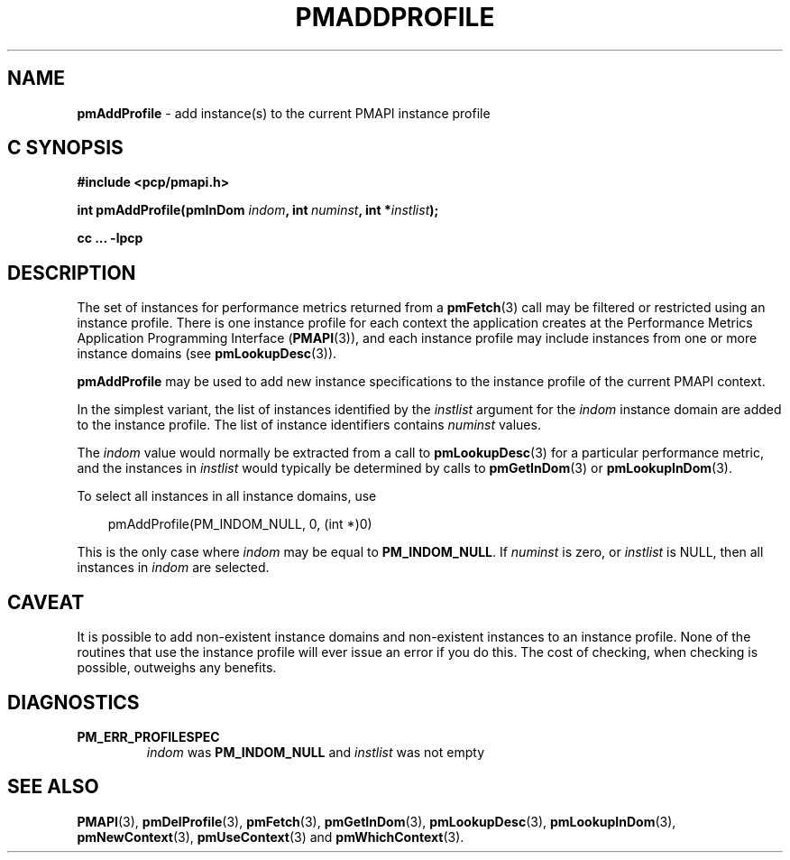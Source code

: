 '\"macro stdmacro
.\"
.\" Copyright (c) 2000-2004 Silicon Graphics, Inc.  All Rights Reserved.
.\"
.\" This program is free software; you can redistribute it and/or modify it
.\" under the terms of the GNU General Public License as published by the
.\" Free Software Foundation; either version 2 of the License, or (at your
.\" option) any later version.
.\"
.\" This program is distributed in the hope that it will be useful, but
.\" WITHOUT ANY WARRANTY; without even the implied warranty of MERCHANTABILITY
.\" or FITNESS FOR A PARTICULAR PURPOSE.  See the GNU General Public License
.\" for more details.
.\"
.\"
.TH PMADDPROFILE 3 "PCP" "Performance Co-Pilot"
.SH NAME
\f3pmAddProfile\f1 \- add instance(s) to the current PMAPI instance profile
.SH "C SYNOPSIS"
.ft 3
.ad l
.hy 0
#include <pcp/pmapi.h>
.sp
int pmAddProfile(pmInDom \fIindom\fP,
'in +\w'int pmAddProfile('u
int\ \fInuminst\fP,
int\ *\fIinstlist\fP);
.in
.sp
cc ... \-lpcp
.hy
.ad
.ft 1
.SH DESCRIPTION
.de CR
.ie t \f(CR\\$1\f1\\$2
.el \fI\\$1\f1\\$2
..
The set of instances for performance metrics returned from a
.BR pmFetch (3)
call may be filtered or restricted using an instance profile.
There is one instance profile for each context the application
creates at the Performance Metrics Application Programming Interface
.RB ( PMAPI (3)),
and each instance profile may include instances from one or more
instance domains (see
.BR pmLookupDesc (3)).
.PP
.B pmAddProfile
may be used to
add new instance specifications to the instance profile of the current
PMAPI context.
.PP
In the simplest variant, the list of instances identified by the
.I instlist
argument for the
.I indom
instance domain are added to the instance profile.
The list of instance
identifiers contains
.I numinst
values.
.PP
The
.I indom
value would normally be extracted from a call to
.BR pmLookupDesc (3)
for a particular performance metric, and the instances in
.I instlist
would typically be determined by calls to
.BR pmGetInDom (3)
or
.BR pmLookupInDom (3).
.PP
To select all instances in all instance domains, use

.in 1.0i
.nf
.ft CR
pmAddProfile(PM_INDOM_NULL, 0, (int *)0)
.ft
.fi
.in

This is the only case where
.I indom
may be equal to
.BR PM_INDOM_NULL .
If
.I numinst
is zero, or
.I instlist
is NULL, then all instances in
.I indom
are selected.
.SH CAVEAT
It is possible to add non-existent instance domains and non-existent instances
to an instance profile.  None of the routines that use the instance profile
will ever issue an error if you do this.  The cost of checking, when checking
is possible, outweighs any benefits.
.SH DIAGNOSTICS
.IP \f3PM_ERR_PROFILESPEC\f1
.I indom
was
.B PM_INDOM_NULL
and
.I instlist
was not empty
.SH SEE ALSO
.BR PMAPI (3),
.BR pmDelProfile (3),
.BR pmFetch (3),
.BR pmGetInDom (3),
.BR pmLookupDesc (3),
.BR pmLookupInDom (3),
.BR pmNewContext (3),
.BR pmUseContext (3)
and
.BR pmWhichContext (3).
